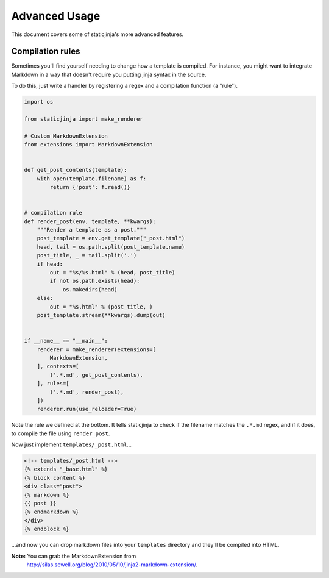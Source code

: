 
Advanced Usage
==============

This document covers some of staticjinja's more advanced features.

Compilation rules
-----------------

Sometimes you'll find yourself needing to change how a template is
compiled. For instance, you might want to integrate Markdown in a way
that doesn't require you putting jinja syntax in the source.

To do this, just write a handler by registering a regex and a
compilation function (a "rule").

.. code-block:: python

    import os

    from staticjinja import make_renderer

    # Custom MarkdownExtension
    from extensions import MarkdownExtension


    def get_post_contents(template):
        with open(template.filename) as f:
            return {'post': f.read()}


    # compilation rule
    def render_post(env, template, **kwargs):
        """Render a template as a post."""
        post_template = env.get_template("_post.html")
        head, tail = os.path.split(post_template.name)
        post_title, _ = tail.split('.')
        if head:
            out = "%s/%s.html" % (head, post_title)
            if not os.path.exists(head):
                os.makedirs(head)
        else:
            out = "%s.html" % (post_title, )
        post_template.stream(**kwargs).dump(out)


    if __name__ == "__main__":
        renderer = make_renderer(extensions=[
            MarkdownExtension,
        ], contexts=[
            ('.*.md', get_post_contents),
        ], rules=[
            ('.*.md', render_post),
        ])
        renderer.run(use_reloader=True)

Note the rule we defined at the bottom. It tells staticjinja to check
if the filename matches the ``.*.md`` regex, and if it does, to
compile the file using ``render_post``.

Now just implement ``templates/_post.html``...

.. code-block:: html

    <!-- templates/_post.html -->
    {% extends "_base.html" %}
    {% block content %}
    <div class="post">
    {% markdown %}
    {{ post }}
    {% endmarkdown %}
    </div>
    {% endblock %}

...and now you can drop markdown files into your ``templates`` directory and they'll be compiled into HTML.

**Note:** You can grab the MarkdownExtension from
 http://silas.sewell.org/blog/2010/05/10/jinja2-markdown-extension/.
